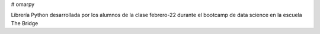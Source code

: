 # omarpy

Librería Python desarrollada por los alumnos de la clase febrero-22 durante el bootcamp de data science en la escuela The Bridge

